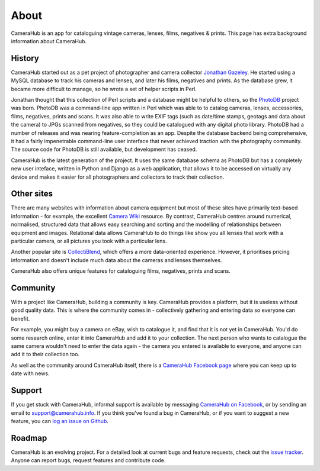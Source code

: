 About
#####

CameraHub is an app for cataloguing vintage cameras, lenses, films, negatives & prints. This page has extra background information about CameraHub.

History
-------

CameraHub started out as a pet project of photographer and camera collector `Jonathan Gazeley <https://jonathangazeley.com/>`_.
He started using a MySQL database to track his cameras and lenses, and later his films, negatives and prints. As the database grew,
it became more difficult to manage, so he wrote a set of helper scripts in Perl.

Jonathan thought that this collection of Perl scripts and a database might be helpful to others, so the
`PhotoDB <https://github.com/djjudas21/photodb-perl>`_ project was born. PhotoDB was a command-line app written in Perl which
was able to to catalog cameras, lenses, accessories, films, negatives, prints and scans. It was also able to write EXIF tags
(such as date/time stamps, geotags and data about the camera) to JPGs scanned from negatives, so they could be catalogued with any
digital photo library. PhotoDB had a number of releases and was nearing feature-completion as an app. Despite the database backend
being comprehensive, it had a fairly impenetrable command-line user interface that never achieved traction with the photography
community. The source code for PhotoDB is still available, but development has ceased.

CameraHub is the latest generation of the project. It uses the same database schema as PhotoDB but has a completely new user
inteface, written in Python and Django as a web application, that allows it to be accessed on virtually any device and makes it
easier for all photographers and collectors to track their collection.

Other sites
-----------

There are many websites with information about camera equipment but most of these sites have primarily text-based
information - for example, the excellent `Camera Wiki <http://camera-wiki.org/wiki/Main_Page>`_ resource.
By contrast, CameraHub centres around
numerical, normalised, structured data that allows easy searching and sorting and the modelling of relationships
between equipment and images. Relational data allows CameraHub to do things like show you all lenses that work with
a particular camera, or all pictures you took with a particular lens.

Another popular site is `CollectiBlend <https://collectiblend.com/>`_, which offers a more data-oriented experience.
However, it prioritises pricing information and doesn't include much data about the cameras and lenses themselves.

CameraHub also offers unique features for cataloguing films, negatives, prints and scans.

Community
---------

With a project like CameraHub, building a community is key. CameraHub provides a platform, but it is useless without
good quality data. This is where the community comes in - collectively gathering and entering data so everyone can benefit.

For example, you might buy a camera on eBay, wish to catalogue it, and find that it is not yet in CameraHub. You'd do some
research online, enter it into CameraHub and add it to your collection. The next person who wants to catalogue the same camera
wouldn't need to enter the data again - the camera you entered is available to everyone, and anyone can add it to their collection too.

As well as the community around CameraHub itself, there is a `CameraHub Facebook page <https://www.facebook.com/camerahubapp/>`_
where you can keep up to date with news.

Support
-------

If you get stuck with CameraHub, informal support is available by messaging `CameraHub on Facebook <https://www.facebook.com/camerahubapp/>`_,
or by sending an email to support@camerahub.info. If you think you've found a bug in CameraHub,
or if you want to suggest a new feature, you can `log an issue on Github <https://github.com/camerahub/camerahub/issues>`_.

Roadmap
-------

CameraHub is an evolving project. For a detailed look at current bugs and feature requests, check out the
`issue tracker <https://github.com/camerahub/camerahub/issues>`_. Anyone can report bugs, request features and contribute code.
